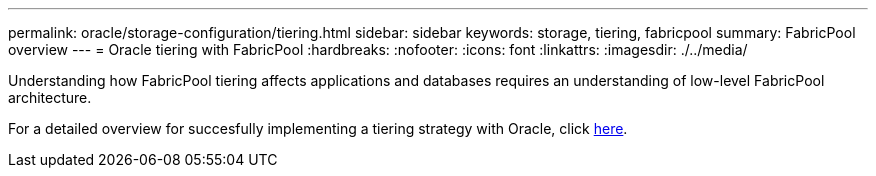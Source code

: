 ---
permalink: oracle/storage-configuration/tiering.html
sidebar: sidebar
keywords: storage, tiering, fabricpool
summary: FabricPool overview
---
= Oracle tiering with FabricPool
:hardbreaks:
:nofooter:
:icons: font
:linkattrs:
:imagesdir: ./../media/

[.lead]
Understanding how FabricPool tiering affects applications and databases requires an understanding of low-level FabricPool architecture.

For a detailed overview for succesfully implementing a tiering strategy with Oracle, click link:/common/tiering/overview.html[here].
